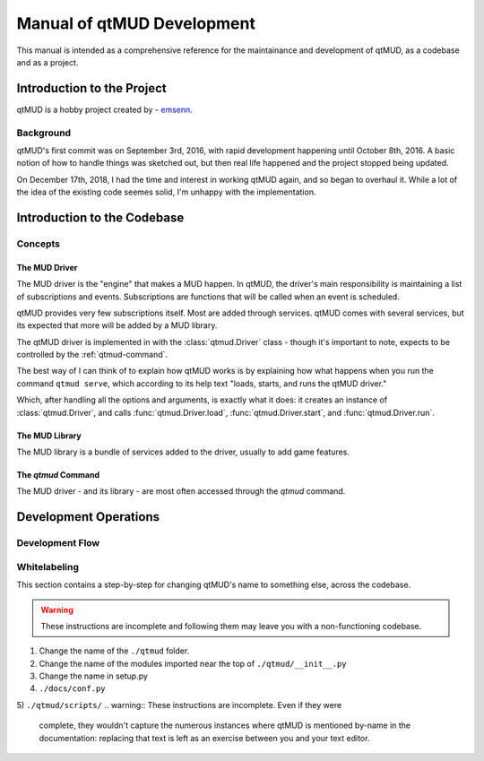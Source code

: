 ###########################
Manual of qtMUD Development
###########################

This manual is intended as a comprehensive reference for the
maintainance and development of qtMUD, as a codebase and as a project.

***************************
Introduction to the Project
***************************

qtMUD is a hobby project created by - `emsenn <https://emsenn.net>`_.

Background
==========

qtMUD's first commit was on September 3rd, 2016, with rapid
development happening until October 8th, 2016.  A basic notion of how
to handle things was sketched out, but then real life happened and the
project stopped being updated.

On December 17th, 2018, I had the time and interest in working qtMUD
again, and so began to overhaul it.  While a lot of the idea of the
existing code seemes solid, I'm unhappy with the implementation.

****************************
Introduction to the Codebase
****************************

Concepts
========

The MUD Driver
--------------

The MUD driver is the "engine" that makes a MUD happen.  In qtMUD, the
driver's main responsibility is maintaining a list of
subscriptions and events.  Subscriptions are functions that will be
called when an event is scheduled.

qtMUD provides very few subscriptions itself.  Most are added through
services.  qtMUD comes with several services, but its expected that
more will be added by a MUD library.

The qtMUD driver is implemented in with the :class:`qtmud.Driver`
class - though it's important to note, expects to be controlled by the
:ref:`qtmud-command`.

The best way of I can think of to explain how qtMUD works is by
explaining how what happens when you run the command ``qtmud serve``,
which according to its help text "loads, starts, and runs the qtMUD
driver."

Which, after handling all the options and arguments, is exactly what
it does: it creates an instance of :class:`qtmud.Driver`, and calls
:func:`qtmud.Driver.load`, :func:`qtmud.Driver.start`, and
:func:`qtmud.Driver.run`.

The MUD Library
---------------

The MUD library is a bundle of services added to the driver, usually to add game features.


The `qtmud` Command
-------------------

The MUD driver - and its library - are most often accessed through the `qtmud` command.



**********************
Development Operations
**********************

Development Flow
================

Whitelabeling
=============

This section contains a step-by-step for changing qtMUD's name to
something else, across the codebase.

.. warning:: These instructions are incomplete and following them may
             leave you with a non-functioning codebase.

1) Change the name of the ``./qtmud`` folder.
2) Change the name of the modules imported near the top of ``./qtmud/__init__.py``
3) Change the name in setup.py
4) ``./docs/conf.py``
5) ``./qtmud/scripts/``
.. warning:: These instructions are incomplete.  Even if they were
             complete, they wouldn't capture the numerous instances
             where qtMUD is mentioned by-name in the documentation:
             replacing that text is left as an exercise between you
             and your text editor.
